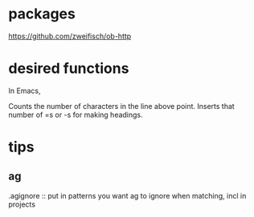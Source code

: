 * packages
https://github.com/zweifisch/ob-http
* desired functions
In Emacs,

Counts the number of characters in the line above point. Inserts that number of =s or -s for making headings.

* tips
** ag
.agignore :: put in patterns you want ag to ignore when matching, incl in projects
